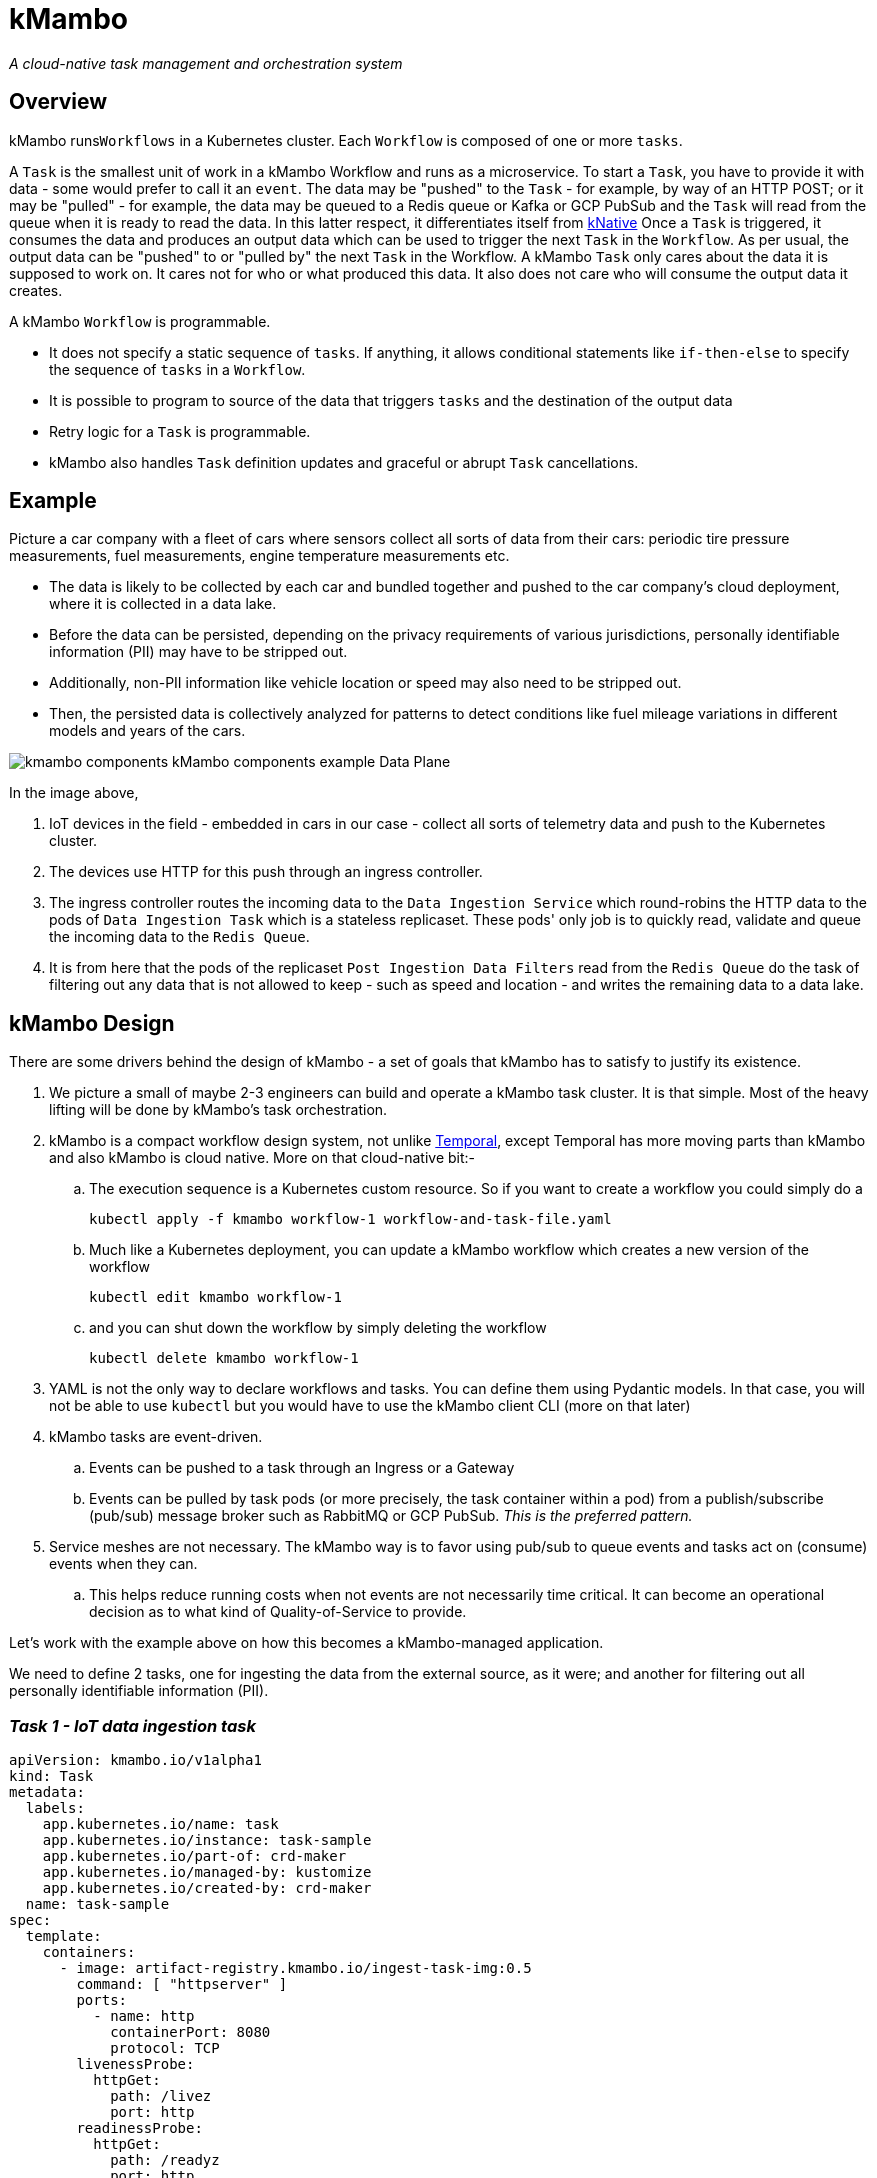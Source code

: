 = kMambo

_A cloud-native task management and orchestration system_

== Overview

kMambo runs``Workflows`` in a Kubernetes cluster.
Each `Workflow` is composed of one or more ``tasks``.

A `Task` is the smallest unit of work in a kMambo Workflow and runs as a microservice.
To start a ``Task``, you have to provide it with data - some would prefer to call it an `event`.
The data may be "pushed" to the `Task` - for example, by way of an HTTP POST; or it may be "pulled" - for example, the data may be queued to a Redis queue or Kafka or GCP PubSub and the `Task` will read from the queue when it is ready to read the data.
In this latter respect, it differentiates itself from https://xxx[kNative]
Once a ``Task`` is triggered, it consumes the data and produces an output data which can be used to trigger the next `Task` in the `Workflow`.
As per usual, the output data can be "pushed" to or "pulled by" the next `Task` in the Workflow.
A kMambo `Task` only cares about the data it is supposed to work on.
It cares not for who or what produced this data.
It also does not care who will consume the output data it creates.

A kMambo `Workflow` is programmable.

- It does not specify a static sequence of `tasks`.
If anything, it allows conditional statements like `if-then-else` to specify the sequence of `tasks` in a `Workflow`.
- It is possible to program to source of the data that triggers `tasks` and the destination of the output data
- Retry logic for a `Task` is programmable.
- kMambo also handles `Task` definition updates and graceful or abrupt `Task` cancellations.

== Example

Picture a car company with a fleet of cars where sensors collect all sorts of data from their cars: periodic tire pressure measurements, fuel measurements, engine temperature measurements etc.

- The data is likely to be collected by each car and bundled together and pushed to the car company's cloud deployment, where it is collected in a data lake.
- Before the data can be persisted, depending on the privacy requirements of various jurisdictions, personally identifiable information (PII) may have to be stripped out.
- Additionally, non-PII information like vehicle location or speed may also need to be stripped out.
- Then, the persisted data is collectively analyzed for patterns to detect conditions like fuel mileage variations in different models and years of the cars.


image::kmambo-components-kMambo_components_example___Data_Plane.png[]

In the image above,

. IoT devices in the field - embedded in cars in our case - collect all sorts of telemetry data and push to the Kubernetes cluster.
. The devices use HTTP for this push through an ingress controller.
. The ingress controller routes the incoming data to the `Data Ingestion Service` which round-robins the HTTP data to the pods of `Data Ingestion Task` which is a stateless replicaset.
These pods' only job is to quickly read, validate and queue the incoming data to the `Redis Queue`.
. It is from here that the pods of the replicaset `Post Ingestion Data Filters` read from the `Redis Queue` do the task of filtering out any data that is not allowed to keep - such as speed and location - and writes the remaining data to a data lake.

== kMambo Design
There are some drivers behind the design of kMambo - a set of goals that kMambo has to satisfy to justify its existence.

. We picture a small of maybe 2-3 engineers can build and operate a kMambo task cluster. It is that simple. Most of the heavy lifting will be done by kMambo's task orchestration.
. kMambo is a compact workflow design system, not unlike https://temporal.io[Temporal], except Temporal has more moving parts than kMambo and also kMambo is cloud native. More on that cloud-native bit:-
.. The execution sequence is a Kubernetes custom resource. So if you want to create a workflow you could simply do a
[source,shell]
kubectl apply -f kmambo workflow-1 workflow-and-task-file.yaml

.. Much like a Kubernetes deployment, you can update a kMambo workflow which creates a new version of the workflow
[source,shell]
kubectl edit kmambo workflow-1

.. and you can shut down the workflow by simply deleting the workflow
[source,shell]
kubectl delete kmambo workflow-1

. YAML is not the only way to declare workflows and tasks. You can define them using Pydantic models. In that case, you will not be able to use `kubectl` but you would have to use the kMambo client CLI (more on that later)

. kMambo tasks are event-driven.
.. Events can be pushed to a task through an Ingress or a Gateway
.. Events can be pulled by task pods (or more precisely, the task container within a pod) from a
   publish/subscribe (pub/sub) message broker such as RabbitMQ or GCP PubSub. _This is the preferred pattern._
. Service meshes are not necessary. The kMambo way is to favor using pub/sub to queue events and tasks act on (consume) events when they can.
.. This helps reduce running costs when not events are not necessarily time critical. It can become an operational
   decision as to what kind of Quality-of-Service to provide.

Let's work with the example above on how this becomes a kMambo-managed application.

We need to define 2 tasks, one for ingesting the data from the external source, as it were; and another for
filtering out all personally identifiable information (PII).

=== _Task 1 - IoT data ingestion task_
[source,yaml]
----
apiVersion: kmambo.io/v1alpha1
kind: Task
metadata:
  labels:
    app.kubernetes.io/name: task
    app.kubernetes.io/instance: task-sample
    app.kubernetes.io/part-of: crd-maker
    app.kubernetes.io/managed-by: kustomize
    app.kubernetes.io/created-by: crd-maker
  name: task-sample
spec:
  template:
    containers:
      - image: artifact-registry.kmambo.io/ingest-task-img:0.5
        command: [ "httpserver" ]
        ports:
          - name: http
            containerPort: 8080
            protocol: TCP
        livenessProbe:
          httpGet:
            path: /livez
            port: http
        readinessProbe:
          httpGet:
            path: /readyz
            port: http
----

Of course, the same definition in the form of a Python class instance (behind the scenes, it's just a Pydantic V2 model ) would be
[source,python]
----
# tasks/iotingest.py
from kmambo import Task, HttpContainerTemplate, registry

template_ingest =  HttpContainerTemplate(
                     image="artifact-registry.kmambo.io/ingest-task-img:0.5",
                     command=["httpserver"] )
iot_ingest = Task(name="iot-data-ingestion-task", replicas=30, templates=[template_ingest],
               )
registry.register(iot_ingest)
----

The Python code allows for a more concise expression of the same `Task`.
Note that we are not under-specifying the container template in the Python model, it's just that the Python model has sane defaults. For example, the HTTP port is assumed to be 8080 in the container, the port name is assumed to be `http` and the liveness relative URL is at `/livez` and the readiness URL is at `/readyz` but all this can be easily overridden.

We will discuss the Python kMambo library and CLI executable later.

_Side note:_ One thing to note about using Python is that it lets you do much more than one can reasonably do using the declarative YAML approach. In fact, the Pythonic way is not truly declarative and that too is by design. In fact, we refer to it as the *enhanced mode*.

Likewise, let's define the PII filter task

=== _Task 2 - PII data filtration task_
[source,yaml]
----
apiVersion: kmambo.io/v1alpha1
kind: Task
metadata:
   name: iot-data-pii-filter-task
spec:
   replicas: 30
   affinity: {}
   templates:
      imagePullSecret: []
      containers:
      - image: artifact-registry.kmambo.io/pii-filter-task-img:0.4
        imagePullPolicy: IfNotPresent
        command: ["piifilter"]
        ports:
          - name: http
            containerPort: 8080
            protocol: TCP
        livenessProbe:
          httpGet:
            path: /livez
            port: http
        readinessProbe:
          httpGet:
            path: /readyz
            port: http
----

[source,python]
----
# tasks/pii.py
from kmambo import Task, HttpContainerTemplate, registry

template_pii_filter =  HttpContainerTemplate(
image="artifact-registry.kmambo.io/pii-filter-task-img:0.4",
command=["piifilter"],
)
iot_pii_filter = Task(name="iot-data-pii-filter-task", replicas=30,
                      templates=[template_pii_filter])
registry.register(iot_pii_filter)
----

If you find the above two task objects similar to what a `Deployment` definition looks like, that is by design.
Behind the scenes, kMambo creates a `Deployment` and then lets the Kubernetes Control Plane manage this deployment. Where it starts to differ is in this: creating two ``Task``s alone will not create the said Deployment. One or more tasks need to brought together by a *``Workflow``*

=== _The IoT-to-datalake workflow_

Now we need to bring the 2 tasks above together.
[source, yaml]
----
apiVersion: kmambo.io/v1alpha1
kind: Workflow
metadata:
  name: iot-data-ingestion-task
spec:
  tasks:
    - name: iot-data-ingestion-task
      namespace: iot-workflow-ns
      events:
        src:
          type: service
          name: iot-http-push
          init: true
        dst:
          type: queue
          name: iot-pubsub
    - name: iot-data-pii-filter-task
      namespace: iot-workflow-ns
      events:
        src:
          type: queue
          name: iot-pubsub
        dst:
          type: database
          name: iot-datalake
          final: true
----

We must skip the Python equivalent for the moment but we will come back to it.

What really ties one task to the next is that the output of the first task is sent to the input next one (PII filter)

Likewise, let's define the `queue` iot-pubsub. We want this to be a GCP PubSub queue
[source,yaml]
----
apiVersion: kmambo.io/v1alpha1
kind: Queue
metadata:
  name: iot-pubsub
spec:
  queueClassName: skalar-pull
  topic: projects/partho-9a092/topics/skalar-sandbox
---
apiVersion: kmambo.io/v1alpha1
kind: QueueClass
metadata:
  name: skalar-pull
spec:
  controllerName: kmambo.io/gcp-pubsub
  parametersRef:
    group: kmambo.io/v1alpha1
    kind: GcpPubSubConfig
    name: iot-pubsub-gcp
---
apiVersion: kmambo.io/v1alpha1
kind: GcpPubSubConfig
metadata:
    name: iot-pubsub-gcp
spec:
   topic: projects/insertprojectid/topics/skalar-sandbox
   subscription: projects/insertprojectid/subscriptions/skalar-sandbox-pull
----

For the moment, we are ignoring the authentication and authorization needed by the task workloads,
both at the publish and subscribe ends.

There is the matter of the Python equivalent
[source,python]
----
from kmambo import registry, Queue
from kmambo.pubsub import PubSub

pubsub = Queue(name="iot-pubsub",
               queueclass=PubSub(name="skalar-pull", configname="iot-pubsub-gcp",
                                 topic="projects/insertprojectid/topics/skalar-sandbox",
                                 subscription="projects/insertprojectid/subscriptions/skalar-sandbox-pull")
               )
registry.register(pubsub)
----



For the sake of completeness, let's define the Service which provides the starting point for all data that kicks off
the workflow.
[source,yaml]
----
apiVersion: kmambo.io/v1alpha1
kind: Service
metadata:
  name: iot-http-push
  namespace: iot-workflow-ns
spec:
  selector:
    app.kubernetes.io/name: iot-data-ingestion-task
  ports:
    - protocol: TCP
      port: 80
      targetPort: 8080
----

As things stand, we only support service-type `ClusterIP` only as of now.

Of course, we would still need an ingress or a gateway to allow traffic to reach the pods via the Service.

And as per usual, there is a Python equivalent of the workflow and the message passing logic
[source, python]
----
# workflows/iotstore.py
from kmambo import Workflow, registry, Queue, Service

task1, task2 = registry["iot-data-ingestion-task"], registry["iot-data-pii-filter-task"]
service = Service(name="iot-http-push", namespace="iot-workflow-ns", seclector={""})
registry.register(service)


workflow = Workflow(chain=[task1, task2,])
registry.register(workflow)
----

=== kMambo components

kMambo adheres to the https://kubernetes.io/docs/concepts/extend-kubernetes/operator/[Kubernetes operator pattern]. When deploying kMambo, we first install a set of kMambo CRDs  which define the scheme for kMambo `Task`s, `Workflow`s etc followed by a controller. The controller will monitor all the custom resources being created/edited/deleted to ensure the Workflows run as planned.

=== Library injection
What exactly did the `Service` or `Queue` definitions buy us? Well, they bought us a way for the task deployments to be mutated or more precisely, a way for the task pods to be mutated.
